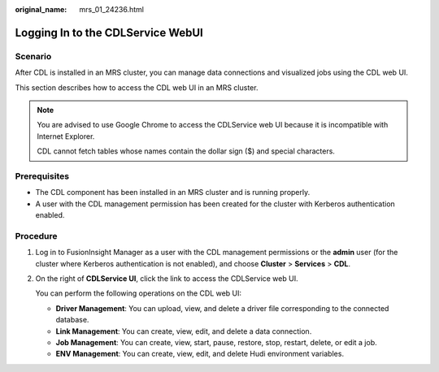 :original_name: mrs_01_24236.html

.. _mrs_01_24236:

Logging In to the CDLService WebUI
==================================

Scenario
--------

After CDL is installed in an MRS cluster, you can manage data connections and visualized jobs using the CDL web UI.

This section describes how to access the CDL web UI in an MRS cluster.

.. note::

   You are advised to use Google Chrome to access the CDLService web UI because it is incompatible with Internet Explorer.

   CDL cannot fetch tables whose names contain the dollar sign ($) and special characters.

Prerequisites
-------------

-  The CDL component has been installed in an MRS cluster and is running properly.
-  A user with the CDL management permission has been created for the cluster with Kerberos authentication enabled.

Procedure
---------

#. Log in to FusionInsight Manager as a user with the CDL management permissions or the **admin** user (for the cluster where Kerberos authentication is not enabled), and choose **Cluster** > **Services** > **CDL**.

#. On the right of **CDLService UI**, click the link to access the CDLService web UI.

   You can perform the following operations on the CDL web UI:

   -  **Driver Management**: You can upload, view, and delete a driver file corresponding to the connected database.
   -  **Link Management**: You can create, view, edit, and delete a data connection.
   -  **Job Management**: You can create, view, start, pause, restore, stop, restart, delete, or edit a job.
   -  **ENV Management**: You can create, view, edit, and delete Hudi environment variables.
